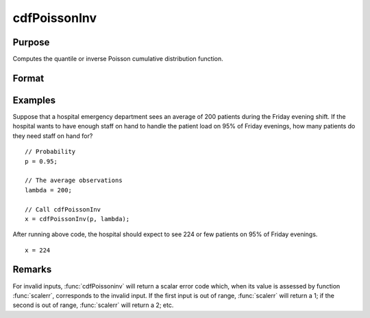 
cdfPoissonInv
==============================================

Purpose
----------------
Computes the quantile or inverse Poisson cumulative distribution function.

Format
----------------
.. function:: x = cdfPoissonInv(p, lambda)

    :param p: Probabilities at which to compute the Poisson inverse cumulative distribution function. :math:`0 < p < 1`.
    :type p: NxK matrix

    :param lambda: The mean parameter.
    :type lambda: ExE conformable with *p*

    :return x: each value of *x* is the smallest integer such that the Poisson cumulative distribution function is equal to or exceeds the corresponding value of *p*.

    :rtype x: NxK matrix, Nx1 vector or scalar

Examples
----------------
Suppose that a hospital emergency department sees an average of 200 patients during the Friday evening shift.
If the hospital wants to have enough staff on hand to handle the patient load on 95% of Friday evenings, how
many patients do they need staff on hand for?

::

    // Probability
    p = 0.95;

    // The average observations
    lambda = 200;

    // Call cdfPoissonInv
    x = cdfPoissonInv(p, lambda);

After running above code, the hospital should expect to see 224 or few patients on 95% of Friday evenings.

::

    x = 224

Remarks
-------

For invalid inputs, :func:`cdfPoissoninv` will return a scalar error code which,
when its value is assessed by function :func:`scalerr`, corresponds to the
invalid input. If the first input is out of range, :func:`scalerr` will return a
1; if the second is out of range, :func:`scalerr` will return a 2; etc.

.. seealso:: Functions :func:`cdfPoisson`, :func:`pdfPoisson`, :func:`cdfBinomial`, :func:`cdfNegBinomial`
